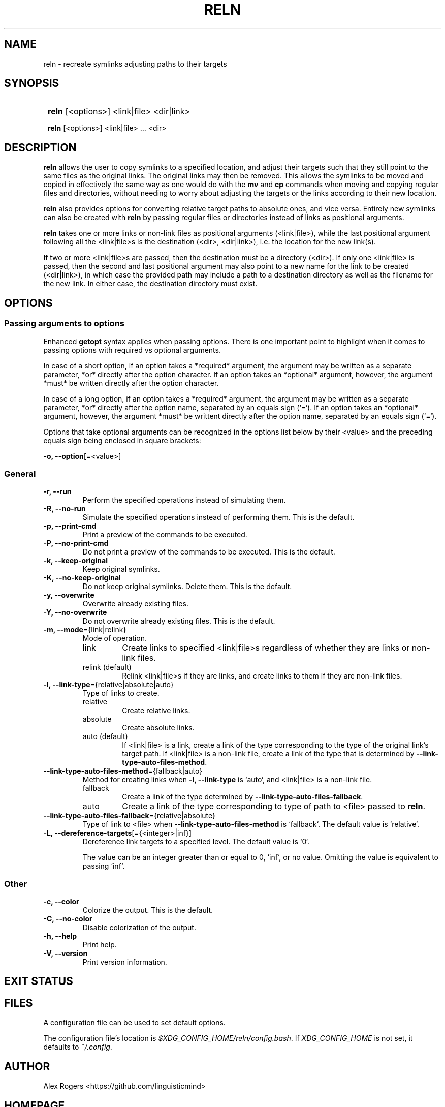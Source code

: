 .TH RELN 1 2024 RELN\ 0.1.1

.SH NAME
reln \- recreate symlinks adjusting paths to their targets

.SH SYNOPSIS
.SY
\fBreln\fR [<options>] <link|file> <dir|link>

\fBreln\fR [<options>] <link|file> ... <dir> 
.YS

.SH DESCRIPTION
\fBreln\fR allows the user to copy symlinks to a specified location, and adjust their targets such that they still point to the same files as the original links. The original links may then be removed. This allows the symlinks to be moved and copied in effectively the same way as one would do with the \fBmv\fR and \fBcp\fR commands when moving and copying regular files and directories, without needing to worry about adjusting the targets or the links according to their new location.

\fBreln\fR also provides options for converting relative target paths to absolute ones, and vice versa. Entirely new symlinks can also be created with \fBreln\fR by passing regular files or directories instead of links as positional arguments.

\fBreln\fR takes one or more links or non-link files as positional arguments (<link|file>), while the last positional argument following all the <link|file>s is the destination (<dir>, <dir|link>), i.e. the location for the new link(s).

If two or more <link|file>s are passed, then the destination must be a directory (<dir>). If only one <link|file> is passed, then the second and last positional argument may also point to a new name for the link to be created (<dir|link>), in which case the provided path may include a path to a destination directory as well as the filename for the new link. In either case, the destination directory must exist.

.SH OPTIONS

.SS Passing arguments to options

Enhanced \fBgetopt\fR syntax applies when passing options. There is one important point to highlight when it comes to passing options with required vs optional arguments.

In case of a short option, if an option takes a *required* argument, the argument may be written as a separate parameter, *or* directly after the option character. If an option takes an *optional* argument, however, the argument *must* be written directly after the option character.

In case of a long option, if an option takes a *required* argument, the argument may be written as a separate parameter, *or* directly after the option name, separated by an equals sign (`=`). If an option takes an *optional* argument, however, the argument *must* be writtent directly after the option name, separated by an equals sign (`=`).

.TS
tab(|);
l l l .
|Short option|Long option
Required argument|\fB-o\fR <value>|\fB--option\fR <value>
|\fB-o\fR<value>|\fB--option\fR=<value>
Optional argument|\fB-o\fR[<value>]|\fB--option\fR[=<value>]
.TE

Options that take optional arguments can be recognized in the options list below by their <value> and the preceding equals sign being enclosed in square brackets:

.EX
\fB-o, --option\fR[=<value>]
.EE

.SS General

.TP
.B -r, --run
Perform the specified operations instead of simulating them.

.TP
.B -R, --no-run
Simulate the specified operations instead of performing them. This is the default.

.TP
.B -p, --print-cmd
Print a preview of the commands to be executed.

.TP
.B -P, --no-print-cmd
Do not print a preview of the commands to be executed. This is the default.

.TP
.B -k, --keep-original
Keep original symlinks.

.TP
.B -K, --no-keep-original
Do not keep original symlinks. Delete them. This is the default.

.TP
.B -y, --overwrite
Overwrite already existing files.

.TP
.B -Y, --no-overwrite
Do not overwrite already existing files. This is the default.

.TP
.B -m, --mode\fR={link|relink}
Mode of operation.

.RS
.TP
link
Create links to specified <link|file>s regardless of whether they are links or non-link files.
.TP
relink (default)
Relink <link|file>s if they are links, and create links to them if they are non-link files.
.RE

.TP
.B -l, --link-type\fR={relative|absolute|auto}
Type of links to create.

.RS
.TP
relative
Create relative links.
.TP
absolute
Create absolute links.
.TP
auto (default)
If <link|file> is a link, create a link of the type corresponding to the type of the original link's target path. If <link|file> is a non-link file, create a link of the type that is determined by \fB--link-type-auto-files-method\fR.
.RE

.TP
.B --link-type-auto-files-method\fR={fallback|auto}
Method for creating links when \fB-l, --link-type\fR is `auto`, and <link|file> is a non-link file.

.RS
.TP
fallback
Create a link of the type determined by \fB--link-type-auto-files-fallback\fR.
.TP
auto
Create a link of the type corresponding to type of path to <file> passed to \fBreln\fR.
.RE

.TP
.B --link-type-auto-files-fallback\fR={relative|absolute}
Type of link to <file> when \fB--link-type-auto-files-method\fR is `fallback`. The default value is `relative`.

.TP
.B -L, --dereference-targets\fR[={<integer>|inf}]
Dereference link targets to a specified level. The default value is `0`.

The value can be an integer greater than or equal to 0, `inf`, or no value. Omitting the value is equivalent to passing `inf`. 

.SS Other

.TP
.B -c, --color
Colorize the output. This is the default.

.TP
.B -C, --no-color
Disable colorization of the output.

.TP
.B -h, --help
Print help.

.TP
.B -V, --version
Print version information.

.SH EXIT STATUS

.TS
tab(|);
l l .
0|Success. No errors have occured.
1|A general error has occured.
2|Some links could not be created.
.TE

.SH FILES

A configuration file can be used to set default options.

The configuration file's location is \fI$XDG_CONFIG_HOME/reln/config.bash\fR. If \fIXDG_CONFIG_HOME\fR is not set, it defaults to \fI~/.config\fR.

.SH AUTHOR

Alex Rogers <https://github.com/linguisticmind>

.SH HOMEPAGE

<https://github.com/linguisticmind/reln>

.SH COPYRIGHT

Copyright © 2023 Alex Rogers. License GPLv3+: GNU GPL version 3 or later <https://gnu.org/licenses/gpl.html>.

This is free software: you are free to change and redistribute it. There is NO WARRANTY, to the extent permitted by law.
